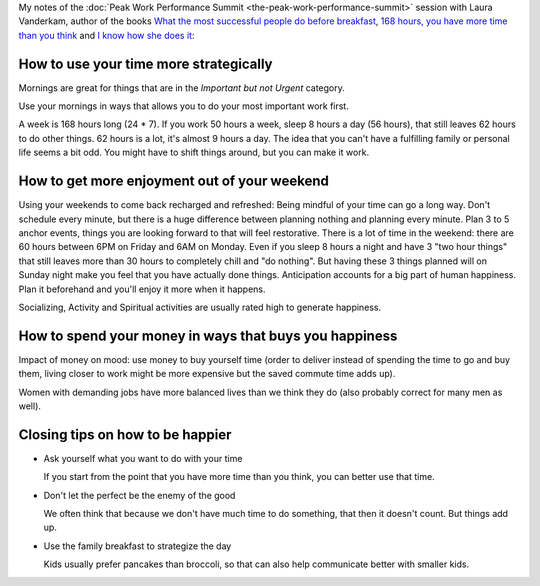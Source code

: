 .. title: What the World’s Most Successful People Do Differently - Laura Vanderkam
.. slug: what-the-worlds-most-successful-people-do-differently-laura-vanderkam
.. date: 2016-03-11 17:53:58 UTC+01:00
.. tags: peak work performance summit,growth,laura vanderkam,time management,morning routine,weekends
.. category:
.. link:
.. description:
.. type: text

My notes of the :doc:`Peak Work Performance Summit <the-peak-work-performance-summit>` session with Laura Vanderkam, author of the books `What the most successful people do before breakfast <TODO>`_, `168 hours, you have more time than you think <TODO>`_ and `I know how she does it <TODO>`_:

.. TEASER_END

How to use your time more strategically
=======================================

Mornings are great for things that are in the *Important but not Urgent* category.

Use your mornings in ways that allows you to do your most important work first.

A week is 168 hours long (24 * 7). If you work 50 hours a week, sleep 8 hours a day (56 hours), that still leaves 62 hours to do other things. 62 hours is a lot, it's almost 9 hours a day. The idea that you can't have a fulfilling family or personal life seems a bit odd. You might have to shift things around, but you can make it work.

How to get more enjoyment out of your weekend
=============================================
Using your weekends to come back recharged and refreshed: Being mindful of your time can go a long way. Don't schedule every minute, but there is a huge difference between planning nothing and planning every minute. Plan 3 to 5 anchor events, things you are looking forward to that will feel restorative. There is a lot of time in the weekend: there are 60 hours between 6PM on Friday and 6AM on Monday. Even if you sleep 8 hours a night and have 3 "two hour things" that still leaves more than 30 hours to completely chill and "do nothing". But having these 3 things planned will on Sunday night make you feel that you have actually done things. Anticipation accounts for a big part of human happiness. Plan it beforehand and you'll enjoy it more when it happens.

Socializing, Activity and Spiritual activities are usually rated high to generate happiness.

How to spend your money in ways that buys you happiness
=======================================================

Impact of money on mood: use money to buy yourself time (order to deliver instead of spending the time to go and buy them, living closer to work might be more expensive but the saved commute time adds up).

Women with demanding jobs have more balanced lives than we think they do (also probably correct for many men as well).

Closing tips on how to be happier
=================================

- Ask yourself what you want to do with your time

  If you start from the point that you have more time than you think, you can better use that time.

- Don't let the perfect be the enemy of the good

  We often think that because we don't have much time to do something, that then it doesn't count. But things add up.

- Use the family breakfast to strategize the day

  Kids usually prefer pancakes than broccoli, so that can also help communicate better with smaller kids.
